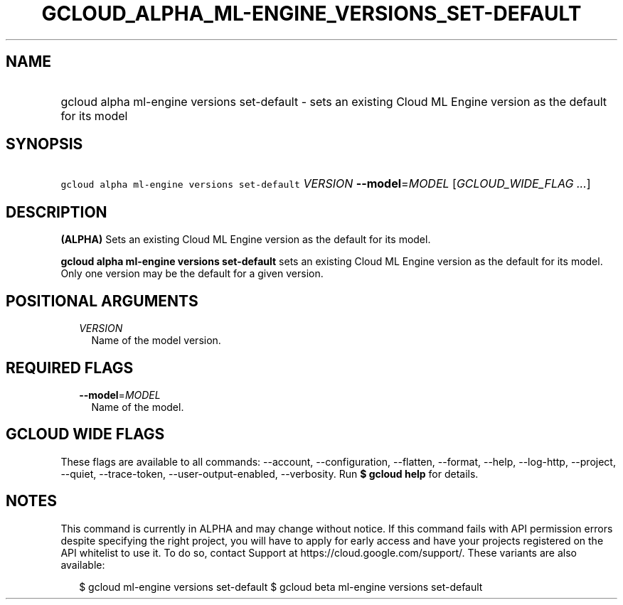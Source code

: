 
.TH "GCLOUD_ALPHA_ML\-ENGINE_VERSIONS_SET\-DEFAULT" 1



.SH "NAME"
.HP
gcloud alpha ml\-engine versions set\-default \- sets an existing Cloud ML Engine version as the default for its model



.SH "SYNOPSIS"
.HP
\f5gcloud alpha ml\-engine versions set\-default\fR \fIVERSION\fR \fB\-\-model\fR=\fIMODEL\fR [\fIGCLOUD_WIDE_FLAG\ ...\fR]



.SH "DESCRIPTION"

\fB(ALPHA)\fR Sets an existing Cloud ML Engine version as the default for its
model.

\fBgcloud alpha ml\-engine versions set\-default\fR sets an existing Cloud ML
Engine version as the default for its model. Only one version may be the default
for a given version.



.SH "POSITIONAL ARGUMENTS"

.RS 2m
.TP 2m
\fIVERSION\fR
Name of the model version.


.RE
.sp

.SH "REQUIRED FLAGS"

.RS 2m
.TP 2m
\fB\-\-model\fR=\fIMODEL\fR
Name of the model.


.RE
.sp

.SH "GCLOUD WIDE FLAGS"

These flags are available to all commands: \-\-account, \-\-configuration,
\-\-flatten, \-\-format, \-\-help, \-\-log\-http, \-\-project, \-\-quiet,
\-\-trace\-token, \-\-user\-output\-enabled, \-\-verbosity. Run \fB$ gcloud
help\fR for details.



.SH "NOTES"

This command is currently in ALPHA and may change without notice. If this
command fails with API permission errors despite specifying the right project,
you will have to apply for early access and have your projects registered on the
API whitelist to use it. To do so, contact Support at
https://cloud.google.com/support/. These variants are also available:

.RS 2m
$ gcloud ml\-engine versions set\-default
$ gcloud beta ml\-engine versions set\-default
.RE

